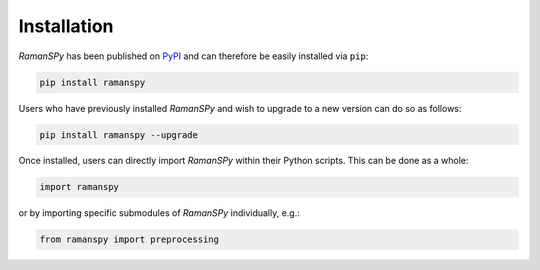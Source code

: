 Installation
=================================
`RamanSPy` has been published on `PyPI <https://www.pypi.org/>`_ and can therefore be easily installed via ``pip``:

.. code:: console

    pip install ramanspy

Users who have previously installed `RamanSPy` and wish to upgrade to a new version can do so as follows:

.. code:: console

    pip install ramanspy --upgrade


Once installed, users can directly import `RamanSPy` within their Python scripts. This can be done as a whole:

.. code::

    import ramanspy

or by importing specific submodules of `RamanSPy` individually, e.g.:

.. code::

    from ramanspy import preprocessing